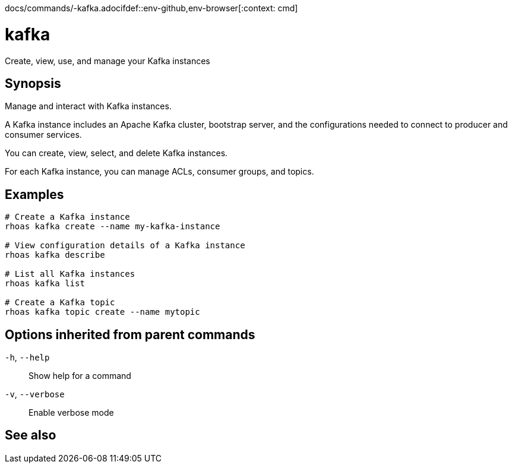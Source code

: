 docs/commands/-kafka.adocifdef::env-github,env-browser[:context: cmd]
[id='ref-rhoas-kafka_{context}']
= kafka

[role="_abstract"]
Create, view, use, and manage your Kafka instances

[discrete]
== Synopsis

Manage and interact with Kafka instances.

A Kafka instance includes an Apache Kafka cluster, bootstrap server, and the configurations needed to connect to producer and consumer services.

You can create, view, select, and delete Kafka instances.

For each Kafka instance, you can manage ACLs, consumer groups, and topics.


[discrete]
== Examples

....
# Create a Kafka instance
rhoas kafka create --name my-kafka-instance

# View configuration details of a Kafka instance
rhoas kafka describe

# List all Kafka instances
rhoas kafka list

# Create a Kafka topic
rhoas kafka topic create --name mytopic

....

[discrete]
== Options inherited from parent commands

  `-h`, `--help`::      Show help for a command
  `-v`, `--verbose`::   Enable verbose mode

[discrete]
== See also


ifdef::env-github,env-browser[]
* link:rhoas.adoc#rhoas[rhoas]	 - RHOAS CLI
endif::[]
ifdef::pantheonenv[]
* link:{path}#ref-rhoas_{context}[rhoas]	 - RHOAS CLI
endif::[]

ifdef::env-github,env-browser[]
* link:rhoas_kafka_acl.adoc#rhoas-kafka-acl[rhoas kafka acl]	 - Manage Kafka ACLs for users and service accounts
endif::[]
ifdef::pantheonenv[]
* link:{path}#ref-rhoas-kafka-acl_{context}[rhoas kafka acl]	 - Manage Kafka ACLs for users and service accounts
endif::[]

ifdef::env-github,env-browser[]
* link:rhoas_kafka_consumer-group.adoc#rhoas-kafka-consumer-group[rhoas kafka consumer-group]	 - Describe, list, and delete consumer groups for the current Kafka instance
endif::[]
ifdef::pantheonenv[]
* link:{path}#ref-rhoas-kafka-consumer-group_{context}[rhoas kafka consumer-group]	 - Describe, list, and delete consumer groups for the current Kafka instance
endif::[]

ifdef::env-github,env-browser[]
* link:rhoas_kafka_create.adoc#rhoas-kafka-create[rhoas kafka create]	 - Create a Kafka instance
endif::[]
ifdef::pantheonenv[]
* link:{path}#ref-rhoas-kafka-create_{context}[rhoas kafka create]	 - Create a Kafka instance
endif::[]

ifdef::env-github,env-browser[]
* link:rhoas_kafka_delete.adoc#rhoas-kafka-delete[rhoas kafka delete]	 - Delete a Kafka instance
endif::[]
ifdef::pantheonenv[]
* link:{path}#ref-rhoas-kafka-delete_{context}[rhoas kafka delete]	 - Delete a Kafka instance
endif::[]

ifdef::env-github,env-browser[]
* link:rhoas_kafka_describe.adoc#rhoas-kafka-describe[rhoas kafka describe]	 - View configuration details of a Kafka instance
endif::[]
ifdef::pantheonenv[]
* link:{path}#ref-rhoas-kafka-describe_{context}[rhoas kafka describe]	 - View configuration details of a Kafka instance
endif::[]

ifdef::env-github,env-browser[]
* link:rhoas_kafka_list.adoc#rhoas-kafka-list[rhoas kafka list]	 - List all Kafka instances
endif::[]
ifdef::pantheonenv[]
* link:{path}#ref-rhoas-kafka-list_{context}[rhoas kafka list]	 - List all Kafka instances
endif::[]

ifdef::env-github,env-browser[]
* link:rhoas_kafka_topic.adoc#rhoas-kafka-topic[rhoas kafka topic]	 - Create, describe, update, list, and delete topics
endif::[]
ifdef::pantheonenv[]
* link:{path}#ref-rhoas-kafka-topic_{context}[rhoas kafka topic]	 - Create, describe, update, list, and delete topics
endif::[]

ifdef::env-github,env-browser[]
* link:rhoas_kafka_update.adoc#rhoas-kafka-update[rhoas kafka update]	 - Update configuration details of a Kafka instance.
endif::[]
ifdef::pantheonenv[]
* link:{path}#ref-rhoas-kafka-update_{context}[rhoas kafka update]	 - Update configuration details of a Kafka instance.
endif::[]

ifdef::env-github,env-browser[]
* link:rhoas_kafka_use.adoc#rhoas-kafka-use[rhoas kafka use]	 - Set the current Kafka instance
endif::[]
ifdef::pantheonenv[]
* link:{path}#ref-rhoas-kafka-use_{context}[rhoas kafka use]	 - Set the current Kafka instance
endif::[]

